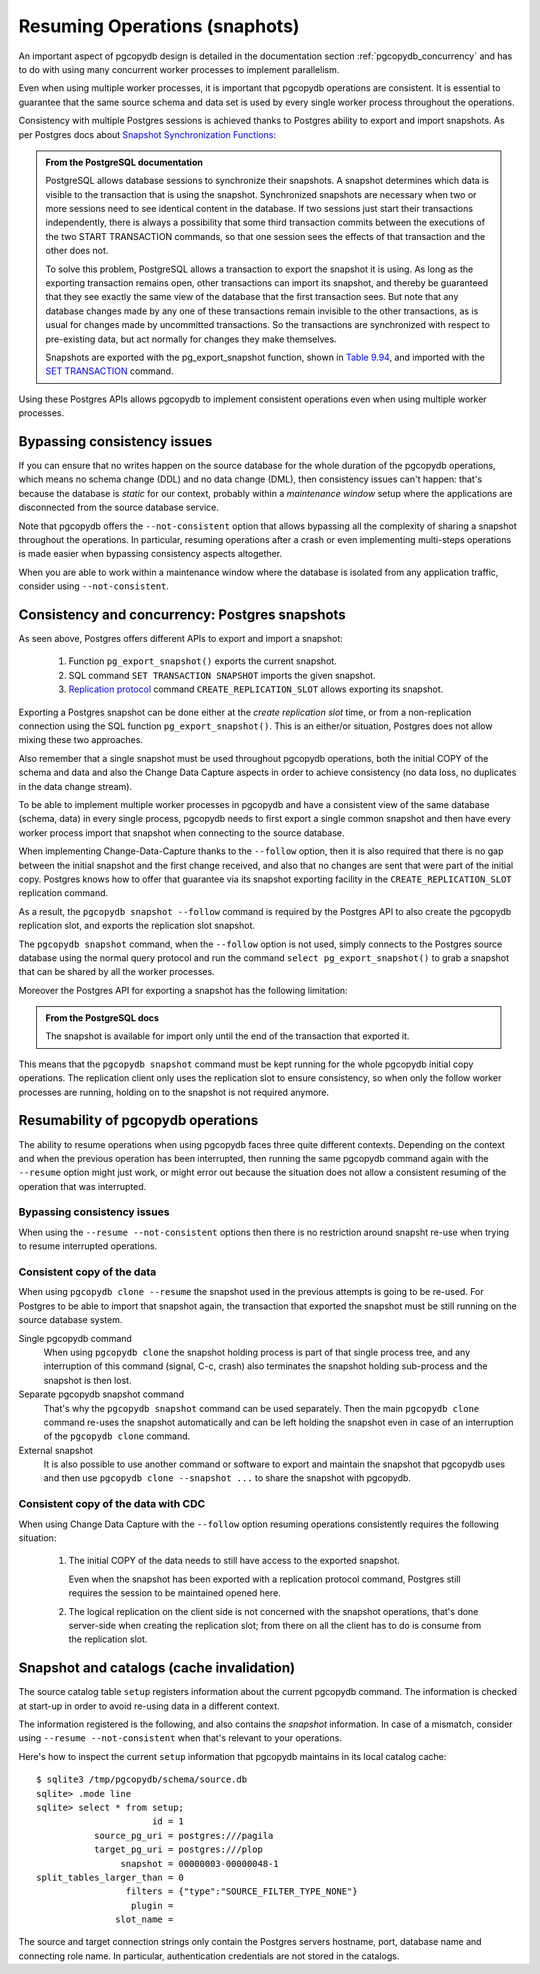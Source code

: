 .. _resuming_operations:

Resuming Operations (snaphots)
==============================

An important aspect of pgcopydb design is detailed in the documentation
section :ref:`pgcopydb_concurrency` and has to do with using many concurrent
worker processes to implement parallelism.

Even when using multiple worker processes, it is important that pgcopydb
operations are consistent. It is essential to guarantee that the same source
schema and data set is used by every single worker process throughout the
operations.

Consistency with multiple Postgres sessions is achieved thanks to Postgres
ability to export and import snapshots. As per Postgres docs about `Snapshot
Synchronization Functions`__:

__ https://www.postgresql.org/docs/current/functions-admin.html#FUNCTIONS-SNAPSHOT-SYNCHRONIZATION

.. admonition:: From the PostgreSQL documentation

   PostgreSQL allows database sessions to synchronize their snapshots. A
   snapshot determines which data is visible to the transaction that is
   using the snapshot. Synchronized snapshots are necessary when two or more
   sessions need to see identical content in the database. If two sessions
   just start their transactions independently, there is always a
   possibility that some third transaction commits between the executions of
   the two START TRANSACTION commands, so that one session sees the effects
   of that transaction and the other does not.

   To solve this problem, PostgreSQL allows a transaction to export the
   snapshot it is using. As long as the exporting transaction remains open,
   other transactions can import its snapshot, and thereby be guaranteed
   that they see exactly the same view of the database that the first
   transaction sees. But note that any database changes made by any one of
   these transactions remain invisible to the other transactions, as is
   usual for changes made by uncommitted transactions. So the transactions
   are synchronized with respect to pre-existing data, but act normally for
   changes they make themselves.

   Snapshots are exported with the pg_export_snapshot function, shown in
   `Table 9.94`__, and imported with the `SET TRANSACTION`__ command.

   __ https://www.postgresql.org/docs/current/functions-admin.html#FUNCTIONS-SNAPSHOT-SYNCHRONIZATION-TABLE
   __ https://www.postgresql.org/docs/current/sql-set-transaction.html

Using these Postgres APIs allows pgcopydb to implement consistent operations
even when using multiple worker processes.

Bypassing consistency issues
----------------------------

If you can ensure that no writes happen on the source database for the whole
duration of the pgcopydb operations, which means no schema change (DDL) and
no data change (DML), then consistency issues can't happen: that's because
the database is *static* for our context, probably within a *maintenance
window* setup where the applications are disconnected from the source
database service.

Note that pgcopydb offers the ``--not-consistent`` option that allows
bypassing all the complexity of sharing a snapshot throughout the
operations. In particular, resuming operations after a crash or even
implementing multi-steps operations is made easier when bypassing
consistency aspects altogether.

When you are able to work within a maintenance window where the database is
isolated from any application traffic, consider using ``--not-consistent``.
   
Consistency and concurrency: Postgres snapshots
-----------------------------------------------

As seen above, Postgres offers different APIs to export and import a
snapshot:

 1. Function ``pg_export_snapshot()`` exports the current snapshot.
 2. SQL command ``SET TRANSACTION SNAPSHOT`` imports the given snapshot.
 3. `Replication protocol`__ command ``CREATE_REPLICATION_SLOT`` allows
    exporting its snapshot.

    __ https://www.postgresql.org/docs/16/protocol-replication.html

Exporting a Postgres snapshot can be done either at the *create replication
slot* time, or from a non-replication connection using the SQL function
``pg_export_snapshot()``. This is an either/or situation, Postgres does not
allow mixing these two approaches.

Also remember that a single snapshot must be used throughout pgcopydb
operations, both the initial COPY of the schema and data and also the Change
Data Capture aspects in order to achieve consistency (no data loss, no
duplicates in the data change stream).

To be able to implement multiple worker processes in pgcopydb and have a
consistent view of the same database (schema, data) in every single process,
pgcopydb needs to first export a single common snapshot and then have every
worker process import that snapshot when connecting to the source database.

When implementing Change-Data-Capture thanks to the ``--follow`` option,
then it is also required that there is no gap between the initial snapshot
and the first change received, and also that no changes are sent that were
part of the initial copy. Postgres knows how to offer that guarantee via its
snapshot exporting facility in the ``CREATE_REPLICATION_SLOT`` replication
command.

As a result, the ``pgcopydb snapshot --follow`` command is required by the
Postgres API to also create the pgcopydb replication slot, and exports the
replication slot snapshot.

The ``pgcopydb snapshot`` command, when the ``--follow`` option is not used,
simply connects to the Postgres source database using the normal query
protocol and run the command ``select pg_export_snapshot()`` to grab a
snapshot that can be shared by all the worker processes.

Moreover the Postgres API for exporting a snapshot has the following
limitation:

.. admonition:: From the PostgreSQL docs

   The snapshot is available for import only until the end of the
   transaction that exported it.

This means that the ``pgcopydb snapshot`` command must be kept running for
the whole pgcopydb initial copy operations. The replication client only uses
the replication slot to ensure consistency, so when only the follow worker
processes are running, holding on to the snapshot is not required anymore.
  
Resumability of pgcopydb operations
-----------------------------------

The ability to resume operations when using pgcopydb faces three quite
different contexts. Depending on the context and when the previous operation
has been interrupted, then running the same pgcopydb command again with the
``--resume`` option might just work, or might error out because the
situation does not allow a consistent resuming of the operation that was
interrupted.

Bypassing consistency issues
^^^^^^^^^^^^^^^^^^^^^^^^^^^^

When using the ``--resume --not-consistent`` options then there is no
restriction around snapsht re-use when trying to resume interrupted
operations.

Consistent copy of the data
^^^^^^^^^^^^^^^^^^^^^^^^^^^

When using ``pgcopydb clone --resume`` the snapshot used in the previous
attempts is going to be re-used. For Postgres to be able to import that
snapshot again, the transaction that exported the snapshot must be still
running on the source database system.

Single pgcopydb command
  When using ``pgcopydb clone`` the snapshot holding process is part of that
  single process tree, and any interruption of this command (signal, C-c,
  crash) also terminates the snapshot holding sub-process and the snapshot
  is then lost.

Separate pgcopydb snapshot command
  That's why the ``pgcopydb snapshot`` command can be used separately. Then
  the main ``pgcopydb clone`` command re-uses the snapshot automatically and
  can be left holding the snapshot even in case of an interruption of the
  ``pgcopydb clone`` command.

External snapshot
  It is also possible to use another command or software to export and
  maintain the snapshot that pgcopydb uses and then use ``pgcopydb
  clone --snapshot ...`` to share the snapshot with pgcopydb.

Consistent copy of the data with CDC
^^^^^^^^^^^^^^^^^^^^^^^^^^^^^^^^^^^^

When using Change Data Capture with the ``--follow`` option resuming
operations consistently requires the following situation:

  1. The initial COPY of the data needs to still have access to the exported
     snapshot.

     Even when the snapshot has been exported with a replication protocol
     command, Postgres still requires the session to be maintained opened
     here.
     
  2. The logical replication on the client side is not concerned with the
     snapshot operations, that's done server-side when creating the
     replication slot; from there on all the client has to do is consume
     from the replication slot.

     
Snapshot and catalogs (cache invalidation)
------------------------------------------

The source catalog table ``setup`` registers information about the current
pgcopydb command. The information is checked at start-up in order to avoid
re-using data in a different context.

The information registered is the following, and also contains the
*snapshot* information. In case of a mismatch, consider using ``--resume
--not-consistent`` when that's relevant to your operations.

Here's how to inspect the current ``setup`` information that pgcopydb
maintains in its local catalog cache:

::

   $ sqlite3 /tmp/pgcopydb/schema/source.db
   sqlite> .mode line
   sqlite> select * from setup;
                         id = 1
              source_pg_uri = postgres:///pagila
              target_pg_uri = postgres:///plop
                   snapshot = 00000003-00000048-1
   split_tables_larger_than = 0
                    filters = {"type":"SOURCE_FILTER_TYPE_NONE"}
                     plugin =
                  slot_name =

The source and target connection strings only contain the Postgres servers
hostname, port, database name and connecting role name. In particular,
authentication credentials are not stored in the catalogs.


